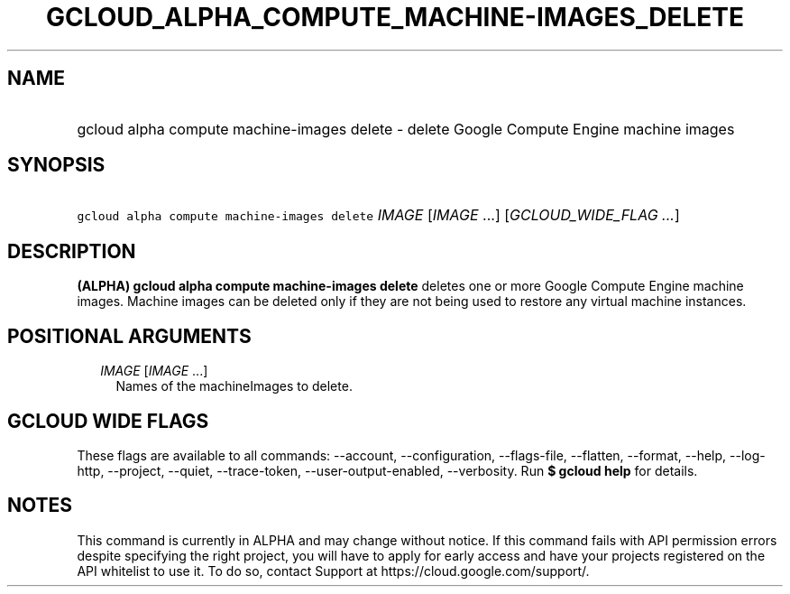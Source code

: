 
.TH "GCLOUD_ALPHA_COMPUTE_MACHINE\-IMAGES_DELETE" 1



.SH "NAME"
.HP
gcloud alpha compute machine\-images delete \- delete Google Compute Engine machine images



.SH "SYNOPSIS"
.HP
\f5gcloud alpha compute machine\-images delete\fR \fIIMAGE\fR [\fIIMAGE\fR\ ...] [\fIGCLOUD_WIDE_FLAG\ ...\fR]



.SH "DESCRIPTION"

\fB(ALPHA)\fR \fBgcloud alpha compute machine\-images delete\fR deletes one or
more Google Compute Engine machine images. Machine images can be deleted only if
they are not being used to restore any virtual machine instances.



.SH "POSITIONAL ARGUMENTS"

.RS 2m
.TP 2m
\fIIMAGE\fR [\fIIMAGE\fR ...]
Names of the machineImages to delete.


.RE
.sp

.SH "GCLOUD WIDE FLAGS"

These flags are available to all commands: \-\-account, \-\-configuration,
\-\-flags\-file, \-\-flatten, \-\-format, \-\-help, \-\-log\-http, \-\-project,
\-\-quiet, \-\-trace\-token, \-\-user\-output\-enabled, \-\-verbosity. Run \fB$
gcloud help\fR for details.



.SH "NOTES"

This command is currently in ALPHA and may change without notice. If this
command fails with API permission errors despite specifying the right project,
you will have to apply for early access and have your projects registered on the
API whitelist to use it. To do so, contact Support at
https://cloud.google.com/support/.

